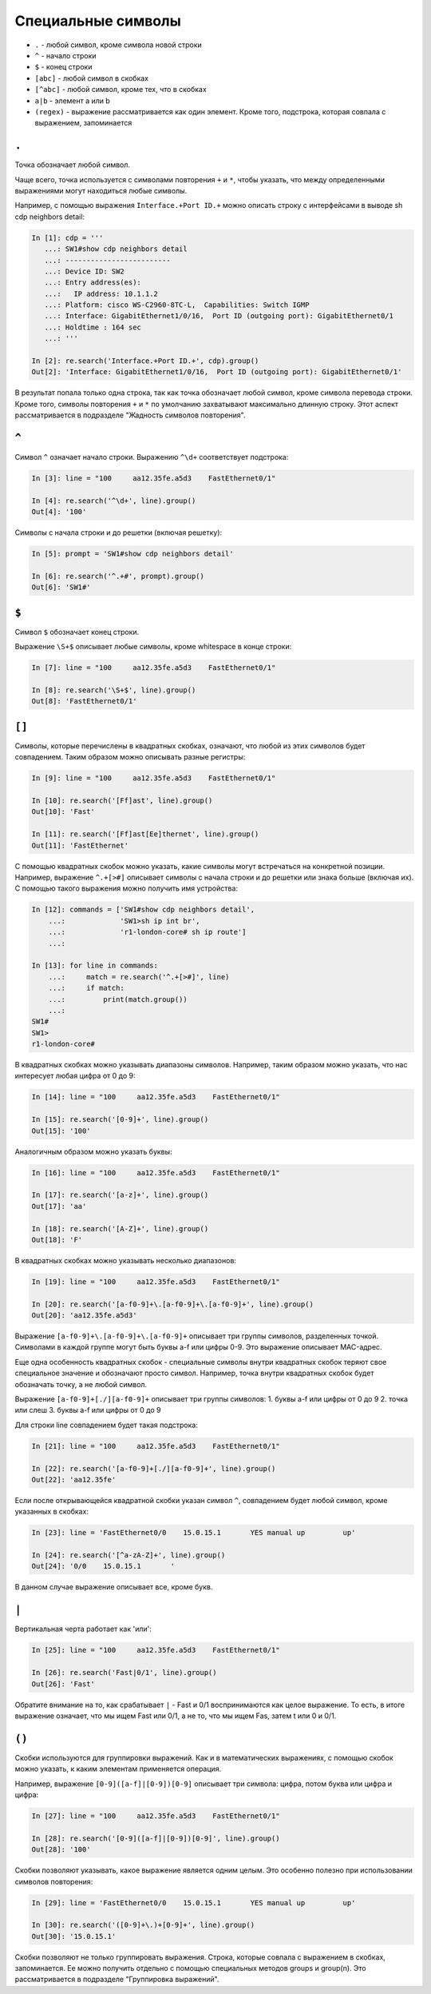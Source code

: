 Специальные символы
-------------------

-  ``.`` - любой символ, кроме символа новой строки
-  ``^`` - начало строки
-  ``$`` - конец строки
-  ``[abc]`` - любой символ в скобках
-  ``[^abc]`` - любой символ, кроме тех, что в скобках
-  ``a|b`` - элемент a или b
-  ``(regex)`` - выражение рассматривается как один элемент. Кроме того,
   подстрока, которая совпала с выражением, запоминается

``.``
~~~~~

Точка обозначает любой символ.

Чаще всего, точка используется с символами повторения ``+`` и ``*``,
чтобы указать, что между определенными выражениями могут находиться
любые символы.

Например, с помощью выражения ``Interface.+Port ID.+`` можно описать
строку с интерфейсами в выводе sh cdp neighbors detail:

.. code:: python

    In [1]: cdp = '''
       ...: SW1#show cdp neighbors detail
       ...: -------------------------
       ...: Device ID: SW2
       ...: Entry address(es):
       ...:   IP address: 10.1.1.2
       ...: Platform: cisco WS-C2960-8TC-L,  Capabilities: Switch IGMP
       ...: Interface: GigabitEthernet1/0/16,  Port ID (outgoing port): GigabitEthernet0/1
       ...: Holdtime : 164 sec
       ...: '''

    In [2]: re.search('Interface.+Port ID.+', cdp).group()
    Out[2]: 'Interface: GigabitEthernet1/0/16,  Port ID (outgoing port): GigabitEthernet0/1'

В результат попала только одна строка, так как точка обозначает любой
символ, кроме символа перевода строки. Кроме того, символы повторения
``+`` и ``*`` по умолчанию захватывают максимально длинную строку. Этот
аспект рассматривается в подразделе "Жадность символов повторения".

``^``
~~~~~

Символ ``^`` означает начало строки. Выражению ``^\d+`` соответствует
подстрока:

.. code:: python

    In [3]: line = "100     aa12.35fe.a5d3    FastEthernet0/1"

    In [4]: re.search('^\d+', line).group()
    Out[4]: '100'

Символы с начала строки и до решетки (включая решетку):

.. code:: py

    In [5]: prompt = 'SW1#show cdp neighbors detail'

    In [6]: re.search('^.+#', prompt).group()
    Out[6]: 'SW1#'

``$``
~~~~~

Символ ``$`` обозначает конец строки.

Выражение ``\S+$`` описывает любые символы, кроме whitespace в конце
строки:

.. code:: python

    In [7]: line = "100     aa12.35fe.a5d3    FastEthernet0/1"

    In [8]: re.search('\S+$', line).group()
    Out[8]: 'FastEthernet0/1'

``[]``
~~~~~~

Символы, которые перечислены в квадратных скобках, означают, что любой
из этих символов будет совпадением. Таким образом можно описывать разные
регистры:

.. code:: python

    In [9]: line = "100     aa12.35fe.a5d3    FastEthernet0/1"

    In [10]: re.search('[Ff]ast', line).group()
    Out[10]: 'Fast'

    In [11]: re.search('[Ff]ast[Ee]thernet', line).group()
    Out[11]: 'FastEthernet'

С помощью квадратных скобок можно указать, какие символы могут
встречаться на конкретной позиции. Например, выражение ``^.+[>#]``
описывает символы с начала строки и до решетки или знака больше (включая
их). С помощью такого выражения можно получить имя устройства:

.. code:: python

    In [12]: commands = ['SW1#show cdp neighbors detail',
        ...:             'SW1>sh ip int br',
        ...:             'r1-london-core# sh ip route']
        ...:

    In [13]: for line in commands:
        ...:     match = re.search('^.+[>#]', line)
        ...:     if match:
        ...:         print(match.group())
        ...:
    SW1#
    SW1>
    r1-london-core#

В квадратных скобках можно указывать диапазоны символов. Например, таким
образом можно указать, что нас интересует любая цифра от 0 до 9:

.. code:: py

    In [14]: line = "100     aa12.35fe.a5d3    FastEthernet0/1"

    In [15]: re.search('[0-9]+', line).group()
    Out[15]: '100'

Аналогичным образом можно указать буквы:

.. code:: py

    In [16]: line = "100     aa12.35fe.a5d3    FastEthernet0/1"

    In [17]: re.search('[a-z]+', line).group()
    Out[17]: 'aa'

    In [18]: re.search('[A-Z]+', line).group()
    Out[18]: 'F'

В квадратных скобках можно указывать несколько диапазонов:

.. code:: py

    In [19]: line = "100     aa12.35fe.a5d3    FastEthernet0/1"

    In [20]: re.search('[a-f0-9]+\.[a-f0-9]+\.[a-f0-9]+', line).group()
    Out[20]: 'aa12.35fe.a5d3'

Выражение ``[a-f0-9]+\.[a-f0-9]+\.[a-f0-9]+`` описывает три группы
символов, разделенных точкой. Символами в каждой группе могут быть буквы
a-f или цифры 0-9. Это выражение описывает MAC-адрес.

Еще одна особенность квадратных скобок - специальные символы внутри
квадратных скобок теряют свое специальное значение и обозначают просто
символ. Например, точка внутри квадратных скобок будет обозначать точку,
а не любой символ.

Выражение ``[a-f0-9]+[./][a-f0-9]+`` описывает три группы символов: 1.
буквы a-f или цифры от 0 до 9 2. точка или слеш 3. буквы a-f или цифры
от 0 до 9

Для строки line совпадением будет такая подстрока:

.. code:: py

    In [21]: line = "100     aa12.35fe.a5d3    FastEthernet0/1"

    In [22]: re.search('[a-f0-9]+[./][a-f0-9]+', line).group()
    Out[22]: 'aa12.35fe'

Если после открывающейся квадратной скобки указан символ ``^``,
совпадением будет любой символ, кроме указанных в скобках:

.. code:: python

    In [23]: line = 'FastEthernet0/0    15.0.15.1       YES manual up         up'

    In [24]: re.search('[^a-zA-Z]+', line).group()
    Out[24]: '0/0    15.0.15.1       '

В данном случае выражение описывает все, кроме букв.

``|``
~~~~~

Вертикальная черта работает как 'или':

.. code:: python

    In [25]: line = "100     aa12.35fe.a5d3    FastEthernet0/1"

    In [26]: re.search('Fast|0/1', line).group()
    Out[26]: 'Fast'

Обратите внимание на то, как срабатывает ``|`` - Fast и 0/1
воспринимаются как целое выражение. То есть, в итоге выражение означает,
что мы ищем Fast или 0/1, а не то, что мы ищем Fas, затем t или 0 и 0/1.

``()``
~~~~~~

Скобки используются для группировки выражений. Как и в математических
выражениях, с помощью скобок можно указать, к каким элементам
применяется операция.

Например, выражение ``[0-9]([a-f]|[0-9])[0-9]`` описывает три символа:
цифра, потом буква или цифра и цифра:

.. code:: python

    In [27]: line = "100     aa12.35fe.a5d3    FastEthernet0/1"

    In [28]: re.search('[0-9]([a-f]|[0-9])[0-9]', line).group()
    Out[28]: '100'

Скобки позволяют указывать, какое выражение является одним целым. Это
особенно полезно при использовании символов повторения:

.. code:: py

    In [29]: line = 'FastEthernet0/0    15.0.15.1       YES manual up         up'

    In [30]: re.search('([0-9]+\.)+[0-9]+', line).group()
    Out[30]: '15.0.15.1'

Скобки позволяют не только группировать выражения. Строка, которые
совпала с выражением в скобках, запоминается. Ее можно получить отдельно
с помощью специальных методов groups и group(n). Это рассматривается в
подразделе "Группировка выражений".
